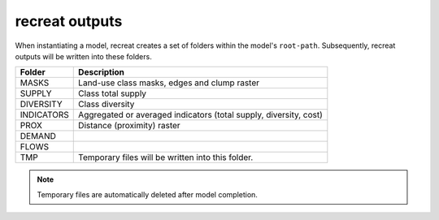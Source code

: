 recreat outputs
===============

When instantiating a model, recreat creates a set of folders within the model's ``root-path``.
Subsequently, recreat outputs will be written into these folders. 

==========       =================
Folder           Description
==========       =================
MASKS            Land-use class masks, edges and clump raster
SUPPLY           Class total supply
DIVERSITY        Class diversity
INDICATORS       Aggregated or averaged indicators (total supply, diversity, cost)
PROX             Distance (proximity) raster
DEMAND
FLOWS
TMP              Temporary files will be written into this folder.
==========       =================

.. note::

    Temporary files are automatically deleted after model completion.